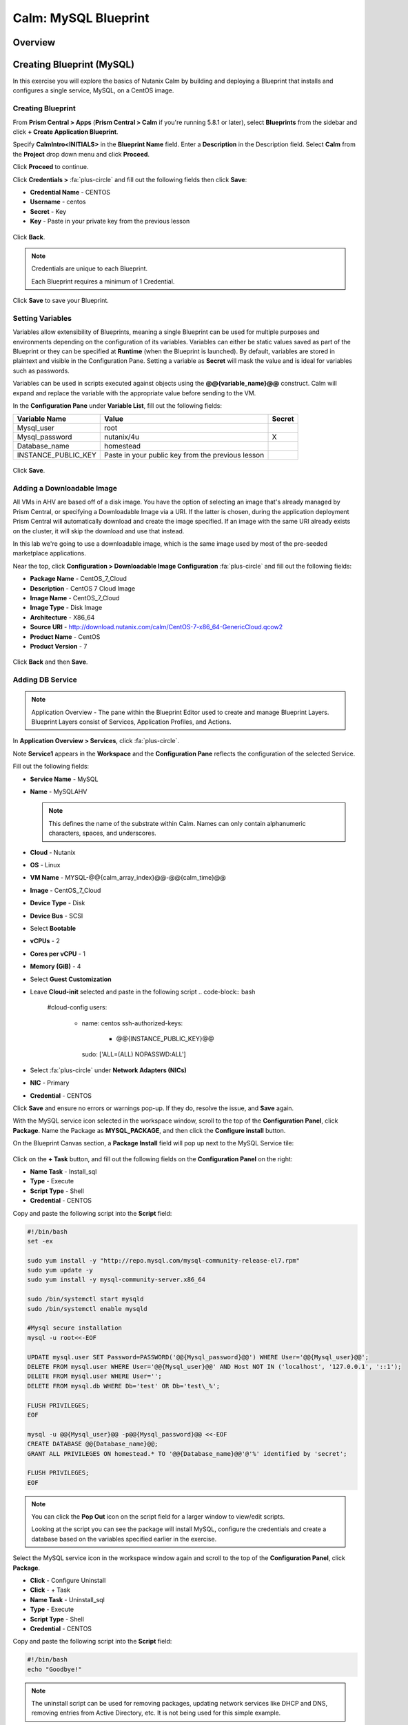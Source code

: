 .. _calm_mysql_blueprint:

---------------------
Calm: MySQL Blueprint
---------------------

Overview
++++++++

Creating Blueprint (MySQL)
++++++++++++++++++++++++++

In this exercise you will explore the basics of Nutanix Calm by building and deploying a Blueprint that installs and configures a single service, MySQL, on a CentOS image.

Creating Blueprint
..................

From **Prism Central > Apps** (**Prism Central > Calm** if you're running 5.8.1 or later), select **Blueprints** from the sidebar and click **+ Create Application Blueprint**.

Specify **CalmIntro<INITIALS>** in the **Blueprint Name** field.
Enter a **Description** in the Description field.
Select **Calm** from the **Project** drop down menu and click **Proceed**.

Click **Proceed** to continue.

Click **Credentials >** :fa:`plus-circle` and fill out the following fields then click **Save**:

- **Credential Name** - CENTOS
- **Username** - centos
- **Secret** - Key
- **Key** - Paste in your private key from the previous lesson

.. figure:: images/credential.png

Click **Back**.

.. note::

  Credentials are unique to each Blueprint.

  Each Blueprint requires a minimum of 1 Credential.

Click **Save** to save your Blueprint.

Setting Variables
.................

Variables allow extensibility of Blueprints, meaning a single Blueprint can be used for multiple purposes and environments depending on the configuration of its variables. Variables can either be static values saved as part of the Blueprint or they can be specified at **Runtime** (when the Blueprint is launched). By default, variables are stored in plaintext and visible in the Configuration Pane. Setting a variable as **Secret** will mask the value and is ideal for variables such as passwords.

Variables can be used in scripts executed against objects using the **@@{variable_name}@@** construct. Calm will expand and replace the variable with the appropriate value before sending to the VM.

In the **Configuration Pane** under **Variable List**, fill out the following fields:

+------------------------+------------------------------------------------------+------------+
| **Variable Name**      | **Value**                                            | **Secret** |
+------------------------+------------------------------------------------------+------------+
| Mysql\_user            | root                                                 |            |
+------------------------+------------------------------------------------------+------------+
| Mysql\_password        | nutanix/4u                                           | X          |
+------------------------+------------------------------------------------------+------------+
| Database\_name         | homestead                                            |            |
+------------------------+------------------------------------------------------+------------+
| INSTANCE\_PUBLIC\_KEY  | Paste in your public key from the previous lesson    |            |
+------------------------+------------------------------------------------------+------------+

.. figure:: images/variables.png

Click **Save**.

Adding a Downloadable Image
...........................

All VMs in AHV are based off of a disk image.  You have the option of selecting an image that's already managed by Prism Central, or specifying a Downloadable Image via a URI.  If the latter is chosen, during the application deployment Prism Central will automatically download and create the image specified.  If an image with the same URI already exists on the cluster, it will skip the download and use that instead.

In this lab we're going to use a downloadable image, which is the same image used by most of the pre-seeded marketplace applications.

Near the top, click **Configuration > Downloadable Image Configuration** :fa:`plus-circle` and fill out the following fields:

- **Package Name** - CentOS\_7\_Cloud
- **Description** - CentOS 7 Cloud Image
- **Image Name** - CentOS\_7\_Cloud
- **Image Type** - Disk Image
- **Architecture** - X86\_64
- **Source URI** - http://download.nutanix.com/calm/CentOS-7-x86\_64-GenericCloud.qcow2
- **Product Name** - CentOS
- **Product Version** - 7

.. figure:: images/image_config.png

Click **Back** and then **Save**.

Adding DB Service
.................

.. note::

  Application Overview - The pane within the Blueprint Editor used to create and manage Blueprint Layers. Blueprint Layers consist of Services, Application Profiles, and Actions.

In **Application Overview > Services**, click :fa:`plus-circle`.

Note **Service1** appears in the **Workspace** and the **Configuration Pane** reflects the configuration of the selected Service.

Fill out the following fields:

- **Service Name** - MySQL
- **Name** - MySQLAHV

  .. note:: This defines the name of the substrate within Calm. Names can only contain alphanumeric characters, spaces, and underscores.

- **Cloud** - Nutanix
- **OS** - Linux
- **VM Name** - MYSQL-@@{calm_array_index}@@-@@{calm_time}@@
- **Image** - CentOS\_7\_Cloud 
- **Device Type** - Disk
- **Device Bus** - SCSI
- Select **Bootable**
- **vCPUs** - 2
- **Cores per vCPU** - 1
- **Memory (GiB)** - 4
- Select **Guest Customization**
- Leave **Cloud-init** selected and paste in the following script
  .. code-block:: bash

    #cloud-config
    users:
      - name: centos
        ssh-authorized-keys:
          - @@{INSTANCE_PUBLIC_KEY}@@
        sudo: ['ALL=(ALL) NOPASSWD:ALL']

  .. code-block:: bash
- Select :fa:`plus-circle` under **Network Adapters (NICs)**
- **NIC** - Primary
- **Credential** - CENTOS

Click **Save** and ensure no errors or warnings pop-up.  If they do, resolve the issue, and **Save** again.

With the MySQL service icon selected in the workspace window, scroll to the top of the **Configuration Panel**, click **Package**.  Name the Package as **MYSQL_PACKAGE**, and then click the **Configure install** button.

On the Blueprint Canvas section, a **Package Install** field will pop up next to the MySQL Service tile:

.. figure:: images/package_install.png

Click on the **+ Task** button, and fill out the following fields on the **Configuration Panel** on the right:

- **Name Task** - Install_sql
- **Type** - Execute
- **Script Type** - Shell
- **Credential** - CENTOS

Copy and paste the following script into the **Script** field:

.. code-block:: bash

  #!/bin/bash
  set -ex

  sudo yum install -y "http://repo.mysql.com/mysql-community-release-el7.rpm"
  sudo yum update -y
  sudo yum install -y mysql-community-server.x86_64

  sudo /bin/systemctl start mysqld
  sudo /bin/systemctl enable mysqld

  #Mysql secure installation
  mysql -u root<<-EOF

  UPDATE mysql.user SET Password=PASSWORD('@@{Mysql_password}@@') WHERE User='@@{Mysql_user}@@';
  DELETE FROM mysql.user WHERE User='@@{Mysql_user}@@' AND Host NOT IN ('localhost', '127.0.0.1', '::1');
  DELETE FROM mysql.user WHERE User='';
  DELETE FROM mysql.db WHERE Db='test' OR Db='test\_%';

  FLUSH PRIVILEGES;
  EOF

  mysql -u @@{Mysql_user}@@ -p@@{Mysql_password}@@ <<-EOF
  CREATE DATABASE @@{Database_name}@@;
  GRANT ALL PRIVILEGES ON homestead.* TO '@@{Database_name}@@'@'%' identified by 'secret';

  FLUSH PRIVILEGES;
  EOF

.. note::

  You can click the **Pop Out** icon on the script field for a larger window to view/edit scripts.

  Looking at the script you can see the package will install MySQL, configure the credentials and create a database based on the variables specified earlier in the exercise.

Select the MySQL service icon in the workspace window again and scroll to the top of the **Configuration Panel**, click **Package**.

- **Click** - Configure Uninstall
- **Click** - + Task
- **Name Task** - Uninstall_sql
- **Type** - Execute
- **Script Type** - Shell
- **Credential** - CENTOS

Copy and paste the following script into the **Script** field:

.. code-block:: bash

  #!/bin/bash
  echo "Goodbye!"

.. note:: The uninstall script can be used for removing packages, updating network services like DHCP and DNS, removing entries from Active Directory, etc. It is not being used for this simple example.

Click **Save**. You will be prompted with specific errors if there are validation issues such as missing fields or unacceptable characters.

Launching the Blueprint
.......................

From the toolbar at the top of the Blueprint Editor, click **Launch**.

In the **Name of the Application** field, specify a unique name (e.g. CalmMySQL*<INITIALS>*-1).

.. note::

  A single Blueprint can be launched multiple times within the same environment but each instance requires a unique **Application Name** in Calm.

Click **Create**.

You will be taken directly to the **Applications** page to monitor the provisioning of your Blueprint.

Select **Audit > Create** to view the progress of your application. After **MySQLAHV - Check Login** is complete, select **PackageInstallTask** to view the real time output of your installation script.

Note the status changes to **Running** after the Blueprint has been successfully provisioned.

.. figure:: https://s3.amazonaws.com/s3.nutanixworkshops.com/calm/lab1/image25.png

Takeaways
+++++++++

- The Blueprint Editor provides a simple UI for modeling potentially complex applications.
- Blueprints are tied to SSP Projects which can be used to enforce quotas and role based access control.
- Having a Blueprint install and configure binaries means no longer creating specific images for individual applications. Instead the application can be modified through changes to the Blueprint or installation script, both of which can be stored in source code repositories.
- Variables allow another dimension of customizing an application without having to edit the underlying Blueprint.
- Application status can be monitored in real time.

